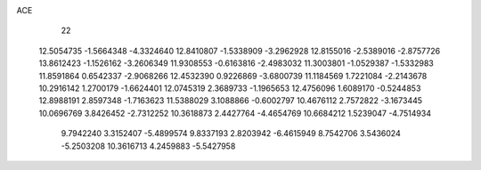 ACE 
   22
  12.5054735  -1.5664348  -4.3324640  12.8410807  -1.5338909  -3.2962928
  12.8155016  -2.5389016  -2.8757726  13.8612423  -1.1526162  -3.2606349
  11.9308553  -0.6163816  -2.4983032  11.3003801  -1.0529387  -1.5332983
  11.8591864   0.6542337  -2.9068266  12.4532390   0.9226869  -3.6800739
  11.1184569   1.7221084  -2.2143678  10.2916142   1.2700179  -1.6624401
  12.0745319   2.3689733  -1.1965653  12.4756096   1.6089170  -0.5244853
  12.8988191   2.8597348  -1.7163623  11.5388029   3.1088866  -0.6002797
  10.4676112   2.7572822  -3.1673445  10.0696769   3.8426452  -2.7312252
  10.3618873   2.4427764  -4.4654769  10.6684212   1.5239047  -4.7514934
   9.7942240   3.3152407  -5.4899574   9.8337193   2.8203942  -6.4615949
   8.7542706   3.5436024  -5.2503208  10.3616713   4.2459883  -5.5427958
